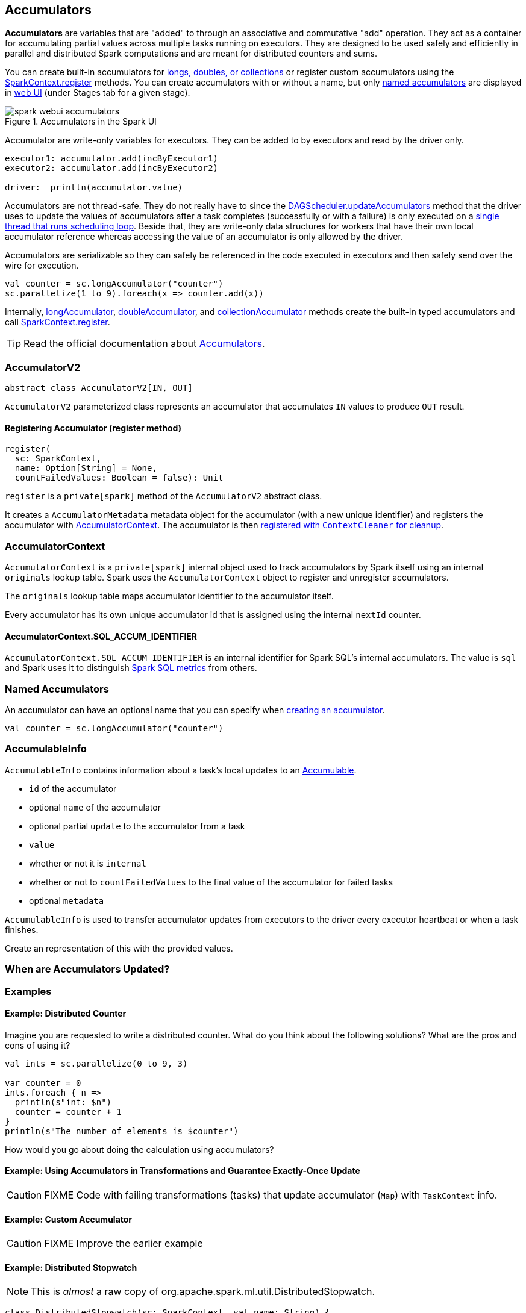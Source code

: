 == [[AccumulatorV2]] Accumulators

*Accumulators* are variables that are "added" to through an associative and commutative "add" operation. They act as a container for accumulating partial values across multiple tasks running on executors. They are designed to be used safely and efficiently in parallel and distributed Spark computations and are meant for distributed counters and sums.

You can create built-in accumulators for link:spark-sparkcontext.adoc#creating-accumulators[longs, doubles, or collections] or register custom accumulators using the link:spark-sparkcontext.adoc#register[SparkContext.register] methods. You can create accumulators with or without a name, but only <<named, named accumulators>> are displayed in link:spark-webui-StagePage.adoc#accumulators[web UI] (under Stages tab for a given stage).

.Accumulators in the Spark UI
image::images/spark-webui-accumulators.png[align="center"]

Accumulator are write-only variables for executors. They can be added to by executors and read by the driver only.

```
executor1: accumulator.add(incByExecutor1)
executor2: accumulator.add(incByExecutor2)

driver:  println(accumulator.value)
```

Accumulators are not thread-safe. They do not really have to since the link:spark-dagscheduler.adoc#updateAccumulators[DAGScheduler.updateAccumulators] method that the driver uses to update the values of accumulators after a task completes (successfully or with a failure) is only executed on a link:spark-dagscheduler.adoc#eventProcessLoop[single thread that runs scheduling loop]. Beside that, they are write-only data structures for workers that have their own local accumulator reference whereas accessing the value of an accumulator is only allowed by the driver.

Accumulators are serializable so they can safely be referenced in the code executed in executors and then safely send over the wire for execution.

[source, scala]
----
val counter = sc.longAccumulator("counter")
sc.parallelize(1 to 9).foreach(x => counter.add(x))
----

Internally, link:spark-sparkcontext.adoc#longAccumulator[longAccumulator], link:spark-sparkcontext.adoc#doubleAccumulator[doubleAccumulator], and link:spark-sparkcontext.adoc#collectionAccumulator[collectionAccumulator] methods create the built-in typed accumulators and call link:spark-sparkcontext.adoc#register[SparkContext.register].

TIP: Read the official documentation about http://spark.apache.org/docs/latest/programming-guide.html#accumulators[Accumulators].

=== [[AccumulatorV2]] AccumulatorV2

[source, scala]
----
abstract class AccumulatorV2[IN, OUT]
----

`AccumulatorV2` parameterized class represents an accumulator that accumulates `IN` values to produce `OUT` result.

==== [[register]] Registering Accumulator (register method)

[source, scala]
----
register(
  sc: SparkContext,
  name: Option[String] = None,
  countFailedValues: Boolean = false): Unit
----

`register` is a `private[spark]` method of the `AccumulatorV2` abstract class.

It creates a `AccumulatorMetadata` metadata object for the accumulator (with a new unique identifier) and registers the accumulator with <<AccumulatorContext, AccumulatorContext>>. The accumulator is then link:spark-service-contextcleaner.adoc#registerAccumulatorForCleanup[registered with `ContextCleaner` for cleanup].

=== [[AccumulatorContext]] AccumulatorContext

`AccumulatorContext` is a `private[spark]` internal object used to track accumulators by Spark itself using an internal `originals` lookup table. Spark uses the `AccumulatorContext` object to register and unregister accumulators.

The `originals` lookup table maps accumulator identifier to the accumulator itself.

Every accumulator has its own unique accumulator id that is assigned using the internal `nextId` counter.

==== [[AccumulatorContext-SQL_ACCUM_IDENTIFIER]] AccumulatorContext.SQL_ACCUM_IDENTIFIER

`AccumulatorContext.SQL_ACCUM_IDENTIFIER` is an internal identifier for Spark SQL's internal accumulators. The value is `sql` and Spark uses it to distinguish link:spark-sql-spark-plan.adoc#SQLMetric[Spark SQL metrics] from others.

=== [[named]] Named Accumulators

An accumulator can have an optional name that you can specify when link:spark-sparkcontext.adoc#creating-accumulators[creating an accumulator].

[source, scala]
----
val counter = sc.longAccumulator("counter")
----

=== [[AccumulableInfo]] AccumulableInfo

`AccumulableInfo` contains information about a task's local updates to an <<Accumulable, Accumulable>>.

* `id` of the accumulator
* optional `name` of the accumulator
* optional partial `update` to the accumulator from a task
* `value`
* whether or not it is `internal`
* whether or not to `countFailedValues` to the final value of the accumulator for failed tasks
* optional `metadata`

`AccumulableInfo` is used to transfer accumulator updates from executors to the driver every executor heartbeat or when a task finishes.

Create an [[AccumulableInfo]] representation of this [[Accumulable]] with the provided values.

=== When are Accumulators Updated?

=== [[examples]] Examples

==== [[example-distributed-counter]] Example: Distributed Counter

Imagine you are requested to write a distributed counter. What do you think about the following solutions? What are the pros and cons of using it?

[source, scala]
----
val ints = sc.parallelize(0 to 9, 3)

var counter = 0
ints.foreach { n =>
  println(s"int: $n")
  counter = counter + 1
}
println(s"The number of elements is $counter")
----

How would you go about doing the calculation using accumulators?

==== [[example1]] Example: Using Accumulators in Transformations and Guarantee Exactly-Once Update

CAUTION: FIXME Code with failing transformations (tasks) that update accumulator (`Map`) with `TaskContext` info.

==== [[example2]] Example: Custom Accumulator

CAUTION: FIXME Improve the earlier example

==== [[example3]] Example: Distributed Stopwatch

NOTE: This is _almost_ a raw copy of org.apache.spark.ml.util.DistributedStopwatch.

[source, scala]
----
class DistributedStopwatch(sc: SparkContext, val name: String) {

  val elapsedTime: Accumulator[Long] = sc.accumulator(0L, s"DistributedStopwatch($name)")

  override def elapsed(): Long = elapsedTime.value

  override protected def add(duration: Long): Unit = {
    elapsedTime += duration
  }
}
----

=== [[i-want-more]] Further reading or watching

* http://www.cs.berkeley.edu/~agearh/cs267.sp10/files/mosharaf-spark-bc-report-spring10.pdf[Performance and Scalability of Broadcast in Spark]

